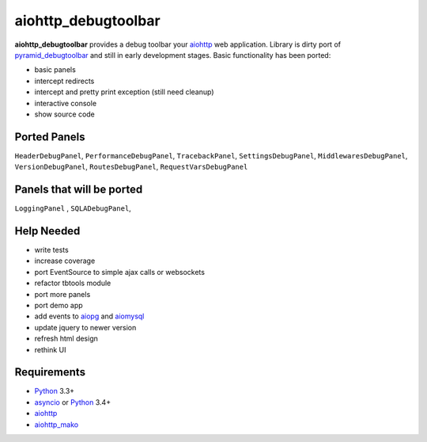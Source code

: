 aiohttp_debugtoolbar
====================
.. image:: https://travis-ci.org/aio-libs/aiohttp_debugtoolbar.svg?branch=master
    :target: https://travis-ci.org/aio-libs/aiohttp_debugtoolbar
    :alt: |Build status|

**aiohttp_debugtoolbar** provides a debug toolbar your aiohttp_ web application.
Library is dirty port of pyramid_debugtoolbar_ and still in early development
stages. Basic functionality has been ported:

* basic panels
* intercept redirects
* intercept and pretty print exception (still need cleanup)
* interactive console
* show source code


Ported Panels
-------------
``HeaderDebugPanel``, ``PerformanceDebugPanel``, ``TracebackPanel``,
``SettingsDebugPanel``, ``MiddlewaresDebugPanel``, ``VersionDebugPanel``,
``RoutesDebugPanel``,  ``RequestVarsDebugPanel``

Panels that will be ported
--------------------------
``LoggingPanel`` , ``SQLADebugPanel``,



Help Needed
-----------
* write tests
* increase coverage
* port EventSource to simple ajax calls or websockets
* refactor tbtools module
* port more panels
* port demo app
* add events to aiopg_ and aiomysql_
* update jquery to newer version
* refresh html design
* rethink UI

Requirements
------------

* Python_ 3.3+
* asyncio_ or Python_ 3.4+
* aiohttp_
* aiohttp_mako_


.. _Python: https://www.python.org
.. _asyncio: http://docs.python.org/3.4/library/asyncio.html
.. _aiohttp: https://github.com/KeepSafe/aiohttp
.. _aiopg: https://github.com/aio-libs/aiopg
.. _aiomysql: https://github.com/aio-libs/aiomysql
.. _aiohttp_mako: https://github.com/jettify/aiohttp_mako
.. _pyramid_debugtoolbar: https://github.com/Pylons/pyramid_debugtoolbar
